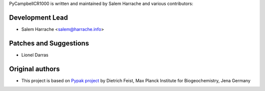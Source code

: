 PyCampbellCR1000 is written and maintained by Salem Harrache and
various contributors:

Development Lead
````````````````

- Salem Harrache <salem@harrache.info>

Patches and Suggestions
```````````````````````

- Lionel Darras

Original authors
````````````````

- This project is based on `Pypak project`_ 
  by Dietrich Feist, Max Planck Institute for Biogeochemistry, Jena Germany

.. _`Pypak project`: http://sourceforge.net/projects/pypak/
